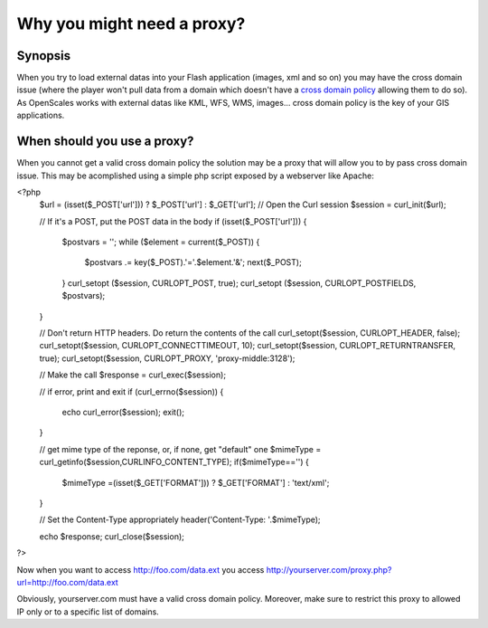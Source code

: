 Why you might need a proxy?
===========================

Synopsis
--------

When you try to load external datas into your Flash application (images, xml and so on) you
may have the cross domain issue (where the player won't pull data from a domain which doesn't
have a `cross domain policy <http://www.adobe.com/devnet/articles/crossdomain_policy_file_spec.html>`_
allowing them to do so). As OpenScales works with external datas like KML, WFS, WMS, images...
cross domain policy is the key of your GIS applications.

When should you use a proxy?
----------------------------

When you cannot get a valid cross domain policy the solution may be a proxy that will allow
you to by pass cross domain issue. This may be acomplished using a simple php script exposed by
a webserver like Apache:

.. code-block:: php
<?php
  $url = (isset($_POST['url'])) ? $_POST['url'] : $_GET['url'];
  // Open the Curl session
  $session = curl_init($url);

  // If it's a POST, put the POST data in the body
  if (isset($_POST['url'])) {
    $postvars = '';
    while ($element = current($_POST)) {
      $postvars .= key($_POST).'='.$element.'&';
      next($_POST);
    }
    curl_setopt ($session, CURLOPT_POST, true);
    curl_setopt ($session, CURLOPT_POSTFIELDS, $postvars);
  }

  // Don't return HTTP headers. Do return the contents of the call
  curl_setopt($session, CURLOPT_HEADER, false);
  curl_setopt($session, CURLOPT_CONNECTTIMEOUT, 10);
  curl_setopt($session, CURLOPT_RETURNTRANSFER, true);
  curl_setopt($session, CURLOPT_PROXY, 'proxy-middle:3128');

  // Make the call
  $response = curl_exec($session);

  // if error, print and exit
  if (curl_errno($session)) {
    echo curl_error($session);
    exit();
  }

  // get mime type of the reponse, or, if none, get "default" one
  $mimeType = curl_getinfo($session,CURLINFO_CONTENT_TYPE);
  if($mimeType=='') {
    $mimeType =(isset($_GET['FORMAT'])) ? $_GET['FORMAT'] : 'text/xml';
  }

  // Set the Content-Type appropriately
  header('Content-Type: '.$mimeType);

  echo $response;
  curl_close($session);
?>

Now when you want to access http://foo.com/data.ext you access http://yourserver.com/proxy.php?url=http://foo.com/data.ext

Obviously, yourserver.com must have a valid cross domain policy. Moreover, make sure to restrict
this proxy to allowed IP only or to a specific list of domains.

